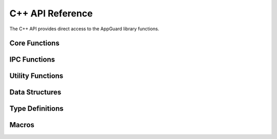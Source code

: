 C++ API Reference
==================

The C++ API provides direct access to the AppGuard library functions.

Core Functions
--------------

.. doxygenfunction:: AG_init

.. doxygenfunction:: AG_release

.. doxygenfunction:: AG_is_loaded

.. doxygenfunction:: AG_is_primary_instance

IPC Functions
-------------

.. doxygenfunction:: AG_create_IPCMsg

.. doxygenfunction:: AG_register_msg

.. doxygenfunction:: AG_unregister_msg

.. doxygenfunction:: AG_send_msg_request

Utility Functions
-----------------

.. doxygenfunction:: AG_get_process_id

.. doxygenfunction:: AG_focus_window

Data Structures
---------------

.. doxygenstruct:: IPCMsg
   :members:

.. doxygenstruct:: IPCMsgData
   :members:

Type Definitions
----------------

.. doxygentypedef:: IPCMsgCallback

.. doxygentypedef:: AppOnQuitCallback

Macros
------

.. doxygendefine:: APPGUARD_API